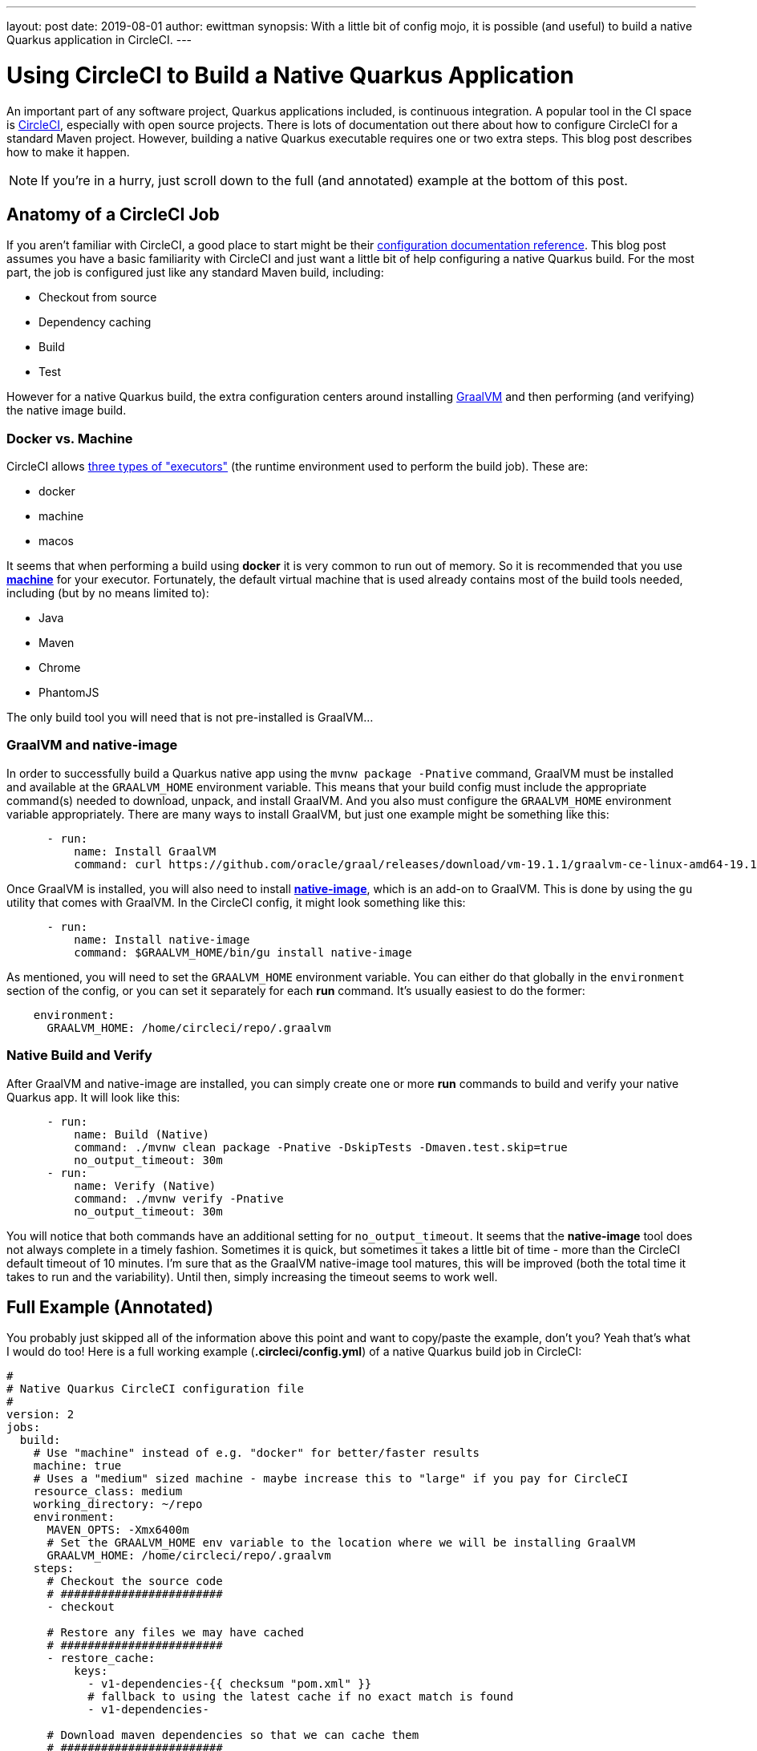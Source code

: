 ---
layout: post
date:   2019-08-01
author: ewittman
synopsis: With a little bit of config mojo, it is possible (and useful) to build a native Quarkus application in CircleCI.
---

= Using CircleCI to Build a Native Quarkus Application

An important part of any software project, Quarkus applications included, is continuous integration. A popular 
tool in the CI space is https://circleci.com/[CircleCI], especially with open source projects. There is lots
of documentation out there about how to configure CircleCI for a standard Maven project. However, building a native
Quarkus executable requires one or two extra steps. This blog post describes how to make it happen.

NOTE: If you're in a hurry, just scroll down to the full (and annotated) example at the bottom of this post.

== Anatomy of a CircleCI Job

If you aren't familiar with CircleCI, a good place to start might be their https://circleci.com/docs/2.0/configuration-reference/[configuration documentation reference].
This blog post assumes you have a basic familiarity with CircleCI and just want a little bit of help 
configuring a native Quarkus build. For the most part, the job is configured just like any standard Maven
build, including:

* Checkout from source
* Dependency caching
* Build
* Test

However for a native Quarkus build, the extra configuration centers around installing https://www.graalvm.org/[GraalVM]
and then performing (and verifying) the native image build.

=== Docker vs. Machine

CircleCI allows https://circleci.com/docs/2.0/configuration-reference/#docker-$$-$$machine-$$-$$macosexecutor[three types of "executors"] (the 
runtime environment used to perform the build job). These are:

* docker
* machine
* macos

It seems that when performing a build using **docker** it is very common to run out of memory. So it is recommended that
you use https://circleci.com/docs/2.0/executor-types/#using-machine[**machine**] for your executor. Fortunately, 
the default virtual machine that is used already contains most of the build tools needed, including (but by no means limited to):

* Java
* Maven
* Chrome
* PhantomJS

The only build tool you will need that is not pre-installed is GraalVM...

=== GraalVM and native-image

In order to successfully build a Quarkus native app using the `mvnw package -Pnative` command, GraalVM must be
installed and available at the `GRAALVM_HOME` environment variable. This means that your build config must include
the appropriate command(s) needed to download, unpack, and install GraalVM. And you also must configure the 
`GRAALVM_HOME` environment variable appropriately. There are many ways to install GraalVM, but just one example
might be something like this:

[source,yaml]
----
      - run:
          name: Install GraalVM
          command: curl https://github.com/oracle/graal/releases/download/vm-19.1.1/graalvm-ce-linux-amd64-19.1.1.tar.gz -O -J -L && tar xfz graalvm-ce-linux-amd64-19.1.1.tar.gz && mv graalvm-ce-19.1.1 .graalvm && rm graalvm-ce-linux-amd64-19.1.1.tar.gz
----

Once GraalVM is installed, you will also need to install https://www.graalvm.org/docs/reference-manual/aot-compilation/[**native-image**], 
which is an add-on to GraalVM. This is done by using the `gu` utility that comes with GraalVM. In the CircleCI config, it might
look something like this:

[source,yaml]
----
      - run:
          name: Install native-image
          command: $GRAALVM_HOME/bin/gu install native-image
----

As mentioned, you will need to set the `GRAALVM_HOME` environment variable. You can either do that globally in the `environment`
section of the config, or you can set it separately for each **run** command. It's usually easiest to do the former:

[source,yaml]
----
    environment:
      GRAALVM_HOME: /home/circleci/repo/.graalvm
----

=== Native Build and Verify

After GraalVM and native-image are installed, you can simply create one or more **run** commands to build and verify your
native Quarkus app. It will look like this:

[source,yaml]
----
      - run:
          name: Build (Native)
          command: ./mvnw clean package -Pnative -DskipTests -Dmaven.test.skip=true
          no_output_timeout: 30m
      - run:
          name: Verify (Native)
          command: ./mvnw verify -Pnative
          no_output_timeout: 30m
----

You will notice that both commands have an additional setting for `no_output_timeout`. It seems that the **native-image**
tool does not always complete in a timely fashion. Sometimes it is quick, but sometimes it takes a little bit of time - 
more than the CircleCI default timeout of 10 minutes. I'm sure that as the GraalVM native-image tool matures, this will
be improved (both the total time it takes to run and the variability). Until then, simply increasing the timeout seems
to work well.

== Full Example (Annotated)

You probably just skipped all of the information above this point and want to copy/paste the example, don't you? Yeah
that's what I would do too! Here is a full working example (**.circleci/config.yml**) of a native Quarkus build job in CircleCI:

[source,yaml]
----
#
# Native Quarkus CircleCI configuration file
#
version: 2
jobs:
  build:
    # Use "machine" instead of e.g. "docker" for better/faster results
    machine: true
    # Uses a "medium" sized machine - maybe increase this to "large" if you pay for CircleCI
    resource_class: medium
    working_directory: ~/repo
    environment:
      MAVEN_OPTS: -Xmx6400m
      # Set the GRAALVM_HOME env variable to the location where we will be installing GraalVM
      GRAALVM_HOME: /home/circleci/repo/.graalvm
    steps:
      # Checkout the source code
      # ########################
      - checkout

      # Restore any files we may have cached
      # ########################
      - restore_cache:
          keys:
            - v1-dependencies-{{ checksum "pom.xml" }}
            # fallback to using the latest cache if no exact match is found
            - v1-dependencies-

      # Download maven dependencies so that we can cache them
      # ########################
      - run:
          name: Download Dependencies
          command: mvn dependency:go-offline
      # Cache the maven dependencies
      - save_cache:
          paths:
            - ~/.m2
          key: v1-dependencies-{{ checksum "pom.xml" }}

      # Standard maven build and test phases - does not perform a native build (or verify)
      # ########################
      - run:
          name: Build (Standard)
          command: ./mvnw clean package -DskipTests -Dmaven.test.skip=true
      - run:
          name: Verify (Standard)
          command: ./mvnw test

      # Install GraalVM and native-image, needed for a native Quarkus build
      # ########################
      - run:
          name: Install GraalVM
          command: curl https://github.com/oracle/graal/releases/download/vm-19.1.1/graalvm-ce-linux-amd64-19.1.1.tar.gz -O -J -L && tar xfz graalvm-ce-linux-amd64-19.1.1.tar.gz && mv graalvm-ce-19.1.1 .graalvm && rm graalvm-ce-linux-amd64-19.1.1.tar.gz
      - run: 
          name: Install native-image
          command: $GRAALVM_HOME/bin/gu install native-image

      # Perform a native Quarkus build and verify
      # ########################
      - run:
          name: Build (Native)
          command: ./mvnw clean package -Pnative -DskipTests -Dmaven.test.skip=true
          no_output_timeout: 30m
      - run:
          name: Verify (Native)
          command: ./mvnw verify -Pnative
          no_output_timeout: 30m
----
